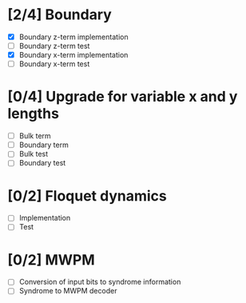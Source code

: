 * [2/4] Boundary
  - [X] Boundary z-term implementation
  - [ ] Boundary z-term test
  - [X] Boundary x-term implementation
  - [ ] Boundary x-term test

* [0/4] Upgrade for variable x and y lengths
  - [ ] Bulk term
  - [ ] Boundary term
  - [ ] Bulk test
  - [ ] Boundary test

* [0/2] Floquet dynamics
  - [ ] Implementation
  - [ ] Test

* [0/2] MWPM
  - [ ] Conversion of input bits to syndrome information
  - [ ] Syndrome to MWPM decoder
